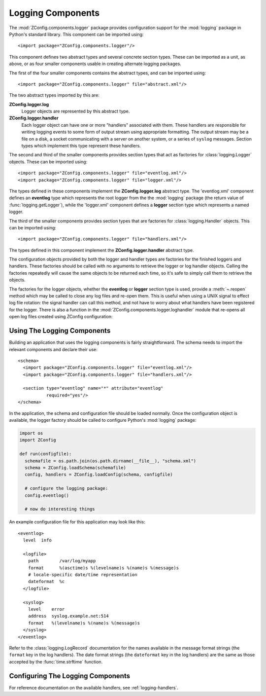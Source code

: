 ====================
 Logging Components
====================

.. highlight:: xml


The :mod:`ZConfig.components.logger` package provides configuration
support for the :mod:`logging` package in Python's standard library.
This component can be imported using::


  <import package="ZConfig.components.logger"/>


This component defines two abstract types and several concrete section
types.  These can be imported as a unit, as above, or as four smaller
components usable in creating alternate logging packages.

The first of the four smaller components contains the abstract types,
and can be imported using::


  <import package="ZConfig.components.logger" file="abstract.xml"/>


The two abstract types imported by this are:


**ZConfig.logger.log**
  Logger objects are represented by this abstract type.

**ZConfig.logger.handler**
  Each logger object can have one or more "handlers" associated with
  them.  These handlers are responsible for writing logging events to
  some form of output stream using appropriate formatting.  The output
  stream may be a file on a disk, a socket communicating with a server
  on another system, or a series of ``syslog`` messages.  Section
  types which implement this type represent these handlers.


The second and third of the smaller components provides section types
that act as factories for :class:`logging.Logger` objects.  These can be
imported using::


  <import package="ZConfig.components.logger" file="eventlog.xml"/>
  <import package="ZConfig.components.logger" file="logger.xml"/>

The types defined in these components implement the
**ZConfig.logger.log** abstract type.  The 'eventlog.xml'
component defines an **eventlog** type which represents the
root logger from the the :mod:`logging` package (the return value of
:func:`logging.getLogger`), while the 'logger.xml' component
defines a **logger** section type which represents a named
logger.


The third of the smaller components provides section types that are
factories for :class:`logging.Handler` objects.  This can be imported
using::


  <import package="ZConfig.components.logger" file="handlers.xml"/>


The types defined in this component implement the
**ZConfig.logger.handler** abstract type.


The configuration objects provided by both the logger and handler
types are factories for the finished loggers and handlers.  These
factories should be called with no arguments to retrieve the logger or
log handler objects.  Calling the factories repeatedly will cause the
same objects to be returned each time, so it's safe to simply call
them to retrieve the objects.

The factories for the logger objects, whether the **eventlog**
or **logger** section type is used, provide a :meth:`~.reopen`
method which may be called to close any log files and re-open them.
This is useful when using a UNIX signal to effect log file
rotation: the signal handler can call this method, and not have to
worry about what handlers have been registered for the logger.  There
is also a function in the
:mod:`ZConfig.components.logger.loghandler` module that re-opens all
open log files created using ZConfig configuration:

.. py:function:: ZConfig.components.logger.loghandler.reopenFiles()

  Closes and re-opens all the log files held open by handlers created
  by the factories for ``logfile`` sections.  This is intended to
  help support log rotation for applications.

.. _using-logging:

Using The Logging Components
============================

Building an application that uses the logging components is fairly
straightforward.  The schema needs to import the relevant components
and declare their use::


  <schema>
    <import package="ZConfig.components.logger" file="eventlog.xml"/>
    <import package="ZConfig.components.logger" file="handlers.xml"/>

    <section type="eventlog" name="*" attribute="eventlog"
             required="yes"/>
  </schema>


In the application, the schema and configuration file should be loaded
normally.  Once the configuration object is available, the logger
factory should be called to configure Python's :mod:`logging` package:

.. code-block:: python


  import os
  import ZConfig

  def run(configfile):
    schemafile = os.path.join(os.path.dirname(__file__), "schema.xml")
    schema = ZConfig.loadSchema(schemafile)
    config, handlers = ZConfig.loadConfig(schema, configfile)

    # configure the logging package:
    config.eventlog()

    # now do interesting things


An example configuration file for this application may look like this::


  <eventlog>
    level  info

    <logfile>
      path        /var/log/myapp
      format      %(asctime)s %(levelname)s %(name)s %(message)s
      # locale-specific date/time representation
      dateformat  %c
    </logfile>

    <syslog>
      level    error
      address  syslog.example.net:514
      format   %(levelname)s %(name)s %(message)s
    </syslog>
  </eventlog>


Refer to the :class:`logging.LogRecord` documentation for the names
available in the message format strings (the ``format`` key in the
log handlers).  The date format strings (the ``dateformat`` key in
the log handlers) are the same as those accepted by the
:func:`time.strftime` function.

Configuring The Logging Components
==================================

For reference documentation on the available handlers, see :ref:`logging-handlers`.
